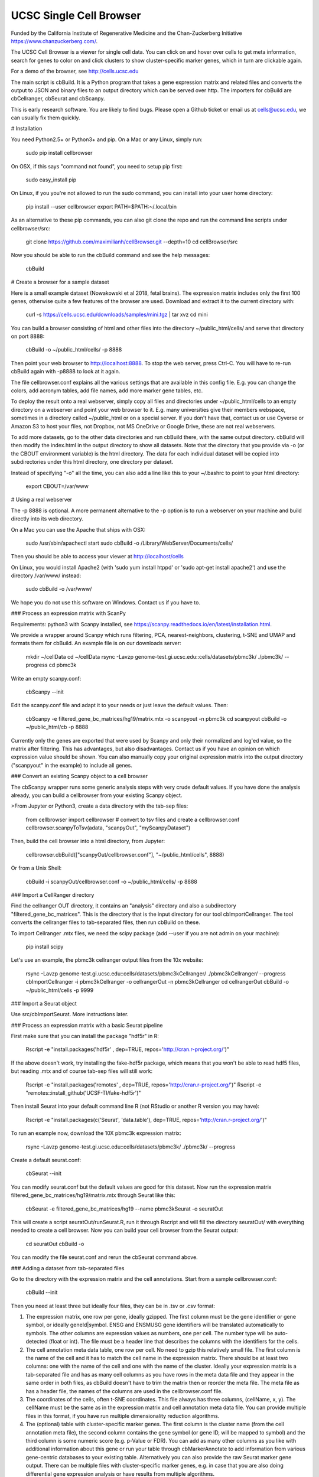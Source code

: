 UCSC Single Cell Browser
========================

Funded by the California Institute of Regenerative Medicine and the
Chan-Zuckerberg Initiative https://www.chanzuckerberg.com/.

The UCSC Cell Browser is a viewer for single cell data. You can click on and hover over cells to get meta information, search for genes to color on and click clusters to show cluster-specific marker genes, which in turn are clickable again.

For a demo of the browser, see http://cells.ucsc.edu

The main script is cbBuild. It is a Python program that takes a gene expression
matrix and related files and converts the output to JSON and binary files to
an output directory which can be served over http. The importers for cbBuild
are cbCellranger, cbSeurat and cbScanpy.

This is early research software. You are likely to find bugs. Please open a Github
ticket or email us at cells@ucsc.edu, we can usually fix them quickly.

# Installation

You need Python2.5+ or Python3+ and pip. On a Mac or any Linux, simply run:

    sudo pip install cellbrowser

On OSX, if this says "command not found", you need to setup pip first:

    sudo easy_install pip

On Linux, if you you're not allowed to run the sudo command, you can install into your user home directory:

    pip install --user cellbrowser
    export PATH=$PATH:~/.local/bin

As an alternative to these pip commands, you can also git clone the repo and
run the command line scripts under cellbrowser/src:

    git clone https://github.com/maximilianh/cellBrowser.git --depth=10
    cd cellBrowser/src

Now you should be able to run the cbBuild command and see the help messages:

    cbBuild

# Create a browser for a sample dataset

Here is a small example dataset (Nowakowski et al 2018, fetal brains). The
expression matrix includes only the first 100 genes, otherwise quite a few
features of the browser are used. Download and extract it to the current directory with:

    curl -s https://cells.ucsc.edu/downloads/samples/mini.tgz | tar xvz
    cd mini

You can build a browser consisting of html and other files into the directory
~/public_html/cells/ and serve that directory on port 8888:

    cbBuild -o ~/public_html/cells/ -p 8888

Then point your web browser to http://localhost:8888. To stop the web server, press Ctrl-C. 
You will have to re-run cbBuild again with -p8888 to look at it again.

The file cellbrowser.conf explains all the various settings that are available
in this config file. E.g. you can change the colors, add acronym tables, add
file names, add more marker gene tables, etc.

To deploy the result onto a real webserver, simply copy all files and directories
under ~/public_html/cells to an empty directory on a webserver and point your
web browser to it. E.g. many universities give their members webspace,
sometimes in a directory called ~/public_html or on a special server. If you
don't have that, contact us or use Cyverse or Amazon S3 to host your files, not
Dropbox, not MS OneDrive or Google Drive, these are not real webservers.

To add more datasets, go to the other data directories and run cbBuild
there, with the same output directory. cbBuild will then modify the index.html
in the output directory to show all datasets. Note that the directory that you
provide via -o (or the CBOUT environment variable) is the html directory. The
data for each individual dataset will be copied into subdirectories under this
html directory, one directory per dataset.

Instead of specifying "-o" all the time, you can also add a line like this to
your ~/.bashrc to point to your html directory:

    export CBOUT=/var/www

# Using a real webserver

The -p 8888 is optional. A more permanent alternative to the -p option is to
run a webserver on your machine and build directly into its web directory.

On a Mac you can use the Apache that ships with OSX:

    sudo /usr/sbin/apachectl start
    sudo cbBuild -o /Library/WebServer/Documents/cells/

Then you should be able to access your viewer at http://localhost/cells

On Linux, you would install Apache2 (with 'sudo yum install htppd' or 'sudo apt-get install
apache2') and use the directory /var/www/ instead:

    sudo cbBuild -o /var/www/

We hope you do not use this software on Windows. Contact us if you have to.

### Process an expression matrix with ScanPy

Requirements: python3 with Scanpy installed, see https://scanpy.readthedocs.io/en/latest/installation.html.

We provide a wrapper around Scanpy which runs filtering, PCA, nearest-neighbors, clustering, t-SNE and
UMAP and formats them for cbBuild. An example file is on our downloads server:

    mkdir ~/cellData
    cd ~/cellData
    rsync -Lavzp genome-test.gi.ucsc.edu::cells/datasets/pbmc3k/ ./pbmc3k/ --progress
    cd pbmc3k

Write an empty scanpy.conf:

    cbScanpy --init

Edit the scanpy.conf file and adapt it to your needs or just leave the default values. Then:

    cbScanpy -e filtered_gene_bc_matrices/hg19/matrix.mtx -o scanpyout -n pbmc3k
    cd scanpyout
    cbBuild -o ~/public_html/cb -p 8888

Currently only the genes are exported that were used by Scanpy and only their
normalized and log'ed value, so the matrix after filtering. This has
advantages, but also disadvantages.  Contact us if you have an opinion on which
expression value should be shown. You can also manually copy your original
expression matrix into the output directory ("scanpyout" in the example) to 
include all genes.

### Convert an existing Scanpy object to a cell browser

The cbScanpy wrapper runs some generic analysis steps with very crude default
values. If you have done the analysis already, you can build a cellbrowser from
your existing Scanpy object.

>From Jupyter or Python3, create a data directory with the tab-sep files:

    from cellbrowser import cellbrowser
    # convert to tsv files and create a cellbrowser.conf
    cellbrowser.scanpyToTsv(adata, "scanpyOut", "myScanpyDataset")

Then, build the cell browser into a html directory, from Jupyter:

    cellbrowser.cbBuild(["scanpyOut/cellbrowser.conf"], "~/public_html/cells", 8888)

Or from a Unix Shell:

    cbBuild -i scanpyOut/cellbrowser.conf -o ~/public_html/cells/ -p 8888

### Import a CellRanger directory

Find the cellranger OUT directory, it contains an "analysis" directory and also
a subdirectory "filtered_gene_bc_matrices". This is the directory that is the
input directory for our tool cbImportCellranger. The tool converts the
cellranger files to tab-separated files, then run cbBuild on these.

To import Cellranger .mtx files, we need the scipy package (add --user if you are not admin on your machine):

    pip install scipy

Let's use an example, the pbmc3k cellranger output files from the 10x website:

    rsync -Lavzp genome-test.gi.ucsc.edu::cells/datasets/pbmc3kCellranger/ ./pbmc3kCellranger/ --progress
    cbImportCellranger -i pbmc3kCellranger -o cellrangerOut -n pbmc3kCellranger
    cd cellrangerOut
    cbBuild -o ~/public_html/cells -p 9999

### Import a Seurat object

Use src/cbImportSeurat. More instructions later.

### Process an expression matrix with a basic Seurat pipeline

First make sure that you can install the package "hdf5r" in R:

    Rscript -e "install.packages('hdf5r' , dep=TRUE, repos='http://cran.r-project.org/')"

If the above doesn't work, try installing the fake-hdf5r package, which means that you won't be able to read 
hdf5 files, but reading .mtx and of course tab-sep files will still work:

    Rscript -e "install.packages('remotes' , dep=TRUE, repos='http://cran.r-project.org/')"
    Rscript -e "remotes::install_github('UCSF-TI/fake-hdf5r')"

Then install Seurat into your default command line R (not RStudio or another R version you may have):

    Rscript -e "install.packages(c('Seurat', 'data.table'), dep=TRUE, repos='http://cran.r-project.org/')"

To run an example now, download the 10X pbmc3k expression matrix:

    rsync -Lavzp genome-test.gi.ucsc.edu::cells/datasets/pbmc3k/ ./pbmc3k/ --progress

Create a default seurat.conf:

    cbSeurat --init

You can modify seurat.conf but the default values are good for this dataset.
Now run the expression matrix filtered_gene_bc_matrices/hg19/matrix.mtx through Seurat like this:

    cbSeurat -e filtered_gene_bc_matrices/hg19 --name pbmc3kSeurat -o seuratOut 

This will create a script seuratOut/runSeurat.R, run it through Rscript and will fill the directory seuratOut/ with everything needed to create a cell browser. Now you can build your cell browser from the Seurat output:

    cd seuratOut
    cbBuild -o 

You can modify the file seurat.conf and rerun the cbSeurat command above.

### Adding a dataset from tab-separated files

Go to the directory with the expression matrix and the cell annotations. Start from a sample cellbrowser.conf:

    cbBuild --init

Then you need at least three but ideally four files, they can be in .tsv or .csv format:

1. The expression matrix, one row per gene, ideally gzipped. The first column
   must be the gene identifier or gene symbol, or ideally
   geneId|symbol. ENSG and ENSMUSG gene identifiers will be translated
   automatically to symbols. The other columns are expression values as
   numbers, one per cell. The number type will be auto-detected (float or int).
   The file must be a header line that describes the columns with the
   identifiers for the cells.

2. The cell annotation meta data table, one row per cell. No need to gzip this
   relatively small file. The first column is the name of the cell and it has
   to match the cell name in the expression matrix. There should be at least
   two columns: one with the name of the cell and one with
   the name of the cluster. Ideally your expression matrix is a tab-separated
   file and has as many cell columns as you have rows in the meta data file
   and they appear in the same order in both files, as cbBuild doesn't have to
   trim the matrix then or reorder the meta file. The meta file as has a header
   file, the names of the columns are used in the cellbrowser.conf file.

3. The coordinates of the cells, often t-SNE coordinates. This file always has three
   columns, (cellName, x, y). The cellName must be the same as in the expression
   matrix and cell annotation meta data file. You can provide multiple files
   in this format, if you have run multiple dimensionality reduction algorithms.

4. The (optional) table with cluster-specific marker genes. The first column is
   the cluster name (from the cell annotation meta file), the second column 
   contains the gene symbol (or gene ID, will be mapped to symbol) and the
   third column is some numeric score (e.g.  p-Value or FDR).  You can add as
   many other columns as you like with additional information about this gene
   or run your table through cbMarkerAnnotate to add information from various
   gene-centric databases to your existing table. Alternatively you can also
   provide the raw Seurat marker gene output. There can be multiple files with
   cluster-specific marker genes, e.g. in case that you are also doing
   differential gene expression analysis or have results from multiple
   algorithms. 

Make sure that all your input files have Unix line endings and fix the line endings if necessary with mac2unix or dos2unix.

    file *.txt *.csv *.tsv *.tab

Edit cellbrowser.conf. Enter the name of the three files for the tags  exprMatrix, meta, coordFiles. If you have
a table with cluster specific genes, put that into clusterFiles.
Enter the value of your cluster name field from the meta annotation file for the tags labelField and clusterField.

>From the directory where your cellbrowser.conf is located, run 

    cbBuild -o /tmp/cb -p 8888

Navigate your internet browser to the name of the server (or localhost, if you're running this on your own machine)
followed by :8888, e.g. http://localhost:8888.

This is early testing research software, many things have not been properly tested yet. When you run into problems, just open a ticket or send email to cells@ucsc.edu.

### Combining Seurat, Scanpy and Cellranger result into a single browser

You can use `cbTool metaCat` to merge the meta.tsv files from different pipelines into a single one, like this:

    cbTool metaCat myMeta.tsv seuratOut/meta.tsv scanpyOut/meta.tsv ./newMeta.tsv --fixDot

The option --fixDot will work around R's strange habit of replacing special characters in the cell identifier with ".".

You can now take one of the auto-generated cellbrowser.conf files or start from a fresh one with `cbBuild --init`.
In this cellbrowser.conf, add all the coordinates files from all your pipelines. Unfortunately, right now you can
only have a single marker gene list.

### Optional Python modules to install

In cellbrowser.conf you can specify a color file, the format is .tsv or .csv and it has two columns, clusterName<tab>colorCode. If this file contains html color names instead of color codes, you have to install the module webcolors:

    pip install webcolors

To read expression matrices in .mtx format, you have to install scipy:

    pip install scipy



